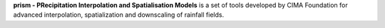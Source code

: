 **prism - PRecipitation Interpolation and Spatialisation Models** is a set of tools developed by CIMA Foundation for advanced interpolation, spatialization and downscaling of rainfall fields.

